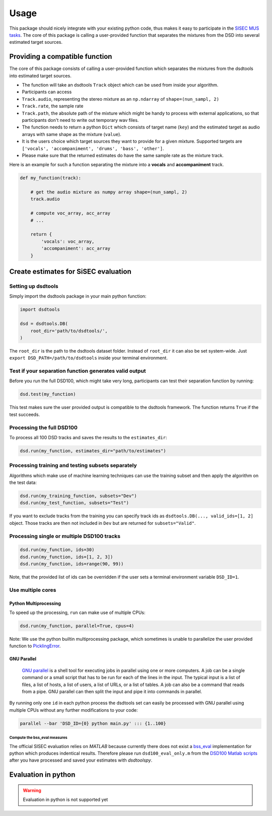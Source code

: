 Usage
=====

This package should nicely integrate with your existing python code,
thus makes it easy to participate in the `SISEC MUS
tasks <https://sisec.inria.fr/home/2016-professionally-produced-music-recordings>`__.
The core of this package is calling a user-provided function that
separates the mixtures from the DSD into several estimated target
sources.


Providing a compatible function
^^^^^^^^^^^^^^^^^^^^^^^^^^^^^^^

The core of this package consists of calling a user-provided function
which separates the mixtures from the dsdtools into estimated target
sources.

-  The function will take an dsdtools ``Track`` object which can be used
   from inside your algorithm.
-  Participants can access
-  ``Track.audio``, representing the stereo mixture as an ``np.ndarray``
   of ``shape=(nun_sampl, 2)``
-  ``Track.rate``, the sample rate
-  ``Track.path``, the absolute path of the mixture which might be handy
   to process with external applications, so that participants don't
   need to write out temporary wav files.
-  The function needs to return a python ``Dict`` which consists of
   target name (``key``) and the estimated target as audio arrays with
   same shape as the mixture (``value``).
-  It is the users choice which target sources they want to provide for
   a given mixture. Supported targets are
   ``['vocals', 'accompaniment', 'drums', 'bass', 'other']``.
-  Please make sure that the returned estimates do have the same sample
   rate as the mixture track.

Here is an example for such a function separating the mixture into a
**vocals** and **accompaniment** track.

.. code:: python

    def my_function(track):

        # get the audio mixture as numpy array shape=(nun_sampl, 2)
        track.audio

        # compute voc_array, acc_array
        # ...

        return {
            'vocals': voc_array,
            'accompaniment': acc_array
        }

Create estimates for SiSEC evaluation
^^^^^^^^^^^^^^^^^^^^^^^^^^^^^^^^^^^^^

Setting up dsdtools
'''''''''''''''''''

Simply import the dsdtools package in your main python function:

.. code:: python

   import dsdtools

   dsd = dsdtools.DB(
       root_dir='path/to/dsdtools/',
   )

The ``root_dir`` is the path to the dsdtools dataset folder. Instead of
``root_dir`` it can also be set system-wide. Just
``export DSD_PATH=/path/to/dsdtools`` inside your terminal environment.

Test if your separation function generates valid output
'''''''''''''''''''''''''''''''''''''''''''''''''''''''

Before you run the full DSD100, which might take very long, participants
can test their separation function by running:

.. code:: python

   dsd.test(my_function)

This test makes sure the user provided output is compatible to the
dsdtools framework. The function returns ``True`` if the test succeeds.

Processing the full DSD100
''''''''''''''''''''''''''

To process all 100 DSD tracks and saves the results to the
``estimates_dir``:

.. code:: python

    dsd.run(my_function, estimates_dir="path/to/estimates")

Processing training and testing subsets separately
''''''''''''''''''''''''''''''''''''''''''''''''''

Algorithms which make use of machine learning techniques can use the
training subset and then apply the algorithm on the test data:

.. code:: python

    dsd.run(my_training_function, subsets="Dev")
    dsd.run(my_test_function, subsets="Test")

If you want to exclude tracks from the training you can specify track ids as
``dsdtools.DB(..., valid_ids=[1, 2]`` object. Those tracks are then not
included in ``Dev`` but are returned for ``subsets="Valid"``.


Processing single or multiple DSD100 tracks
'''''''''''''''''''''''''''''''''''''''''''

.. code:: python

    dsd.run(my_function, ids=30)
    dsd.run(my_function, ids=[1, 2, 3])
    dsd.run(my_function, ids=range(90, 99))

Note, that the provided list of ids can be overridden if the user sets a
terminal environment variable ``DSD_ID=1``.

Use multiple cores
''''''''''''''''''

Python Multiprocessing
""""""""""""""""""""""

To speed up the processing, ``run`` can make use of multiple CPUs:

.. code:: python

    dsd.run(my_function, parallel=True, cpus=4)

Note: We use the python builtin multiprocessing package, which sometimes
is unable to parallelize the user provided function to
`PicklingError <http://stackoverflow.com/a/8805244>`__.

GNU Parallel
""""""""""""

    `GNU parallel <http://www.gnu.org/software/parallel>`__ is a shell
    tool for executing jobs in parallel using one or more computers. A
    job can be a single command or a small script that has to be run for
    each of the lines in the input. The typical input is a list of
    files, a list of hosts, a list of users, a list of URLs, or a list
    of tables. A job can also be a command that reads from a pipe. GNU
    parallel can then split the input and pipe it into commands in
    parallel.

By running only one ``id`` in each python process the dsdtools set can
easily be processed with GNU parallel using multiple CPUs without any
further modifications to your code:

.. code:: bash

    parallel --bar 'DSD_ID={0} python main.py' ::: {1..100}


Compute the bss\_eval measures
~~~~~~~~~~~~~~~~~~~~~~~~~~~~~~

The official SISEC evaluation relies on *MATLAB* because currently there
does not exist a
`bss\_eval <http://bass-db.gforge.inria.fr/bss_eval/>`__ implementation
for python which produces indentical results. Therefore please run
``dsd100_eval_only.m`` from the `DSD100 Matlab
scripts <https://github.com/faroit/dsd100mat>`__ after you have
processed and saved your estimates with *dsdtoolspy*.


Evaluation in python
^^^^^^^^^^^^^^^^^^^^

.. warning:: Evaluation in python is not supported yet
